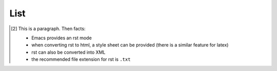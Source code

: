 List
----


.. figure:: image.png
   :width: 300pt


.. [2] This is a 
  paragraph. Then facts:
  
  - Emacs provides an rst mode 
  - when converting rst to html, a style sheet can be provided (there is a similar feature for latex)
  - rst can also be converted into XML
  - the recommended file extension for rst is ``.txt``
